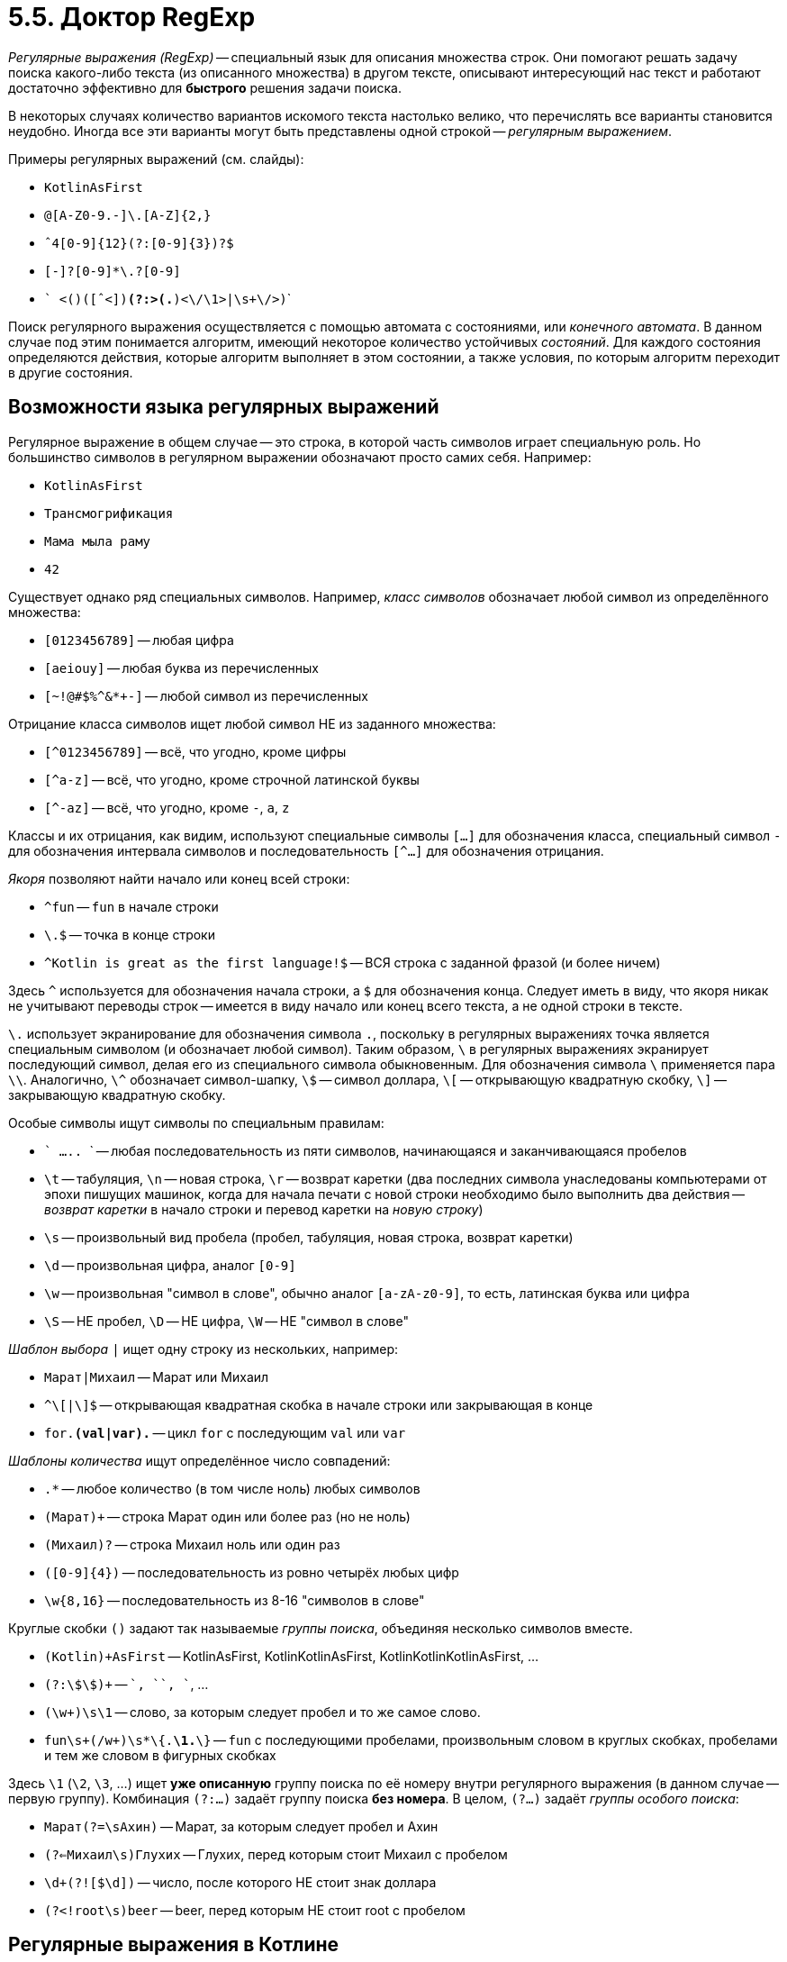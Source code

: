 = 5.5. Доктор RegExp

__Регулярные выражения (RegExp)__ -- специальный язык для описания множества строк.
Они помогают решать задачу поиска какого-либо текста (из описанного множества) в другом тексте,
описывают интересующий нас текст и работают достаточно эффективно для **быстрого** решения задачи поиска.

В некоторых случаях количество вариантов искомого текста настолько велико, что перечислять все варианты
становится неудобно.
Иногда все эти варианты могут быть представлены одной строкой -- __регулярным выражением__.

Примеры регулярных выражений (см. слайды):

* ```KotlinAsFirst```
* ```[A-Z0-9._%+-]+@[A-Z0-9.-]+\.[A-Z]{2,}```
* ```ˆ4[0-9]{12}(?:[0-9]{3})?$```
* ```[-+]?[0-9]*\.?[0-9]+```
* ``` <([a-z]+)([ˆ<]+)*(?:>(.*)<\/\1>|\s+\/>)```

Поиск регулярного выражения осуществляется с помощью автомата с состояниями, или __конечного автомата__.
В данном случае под этим понимается алгоритм, имеющий некоторое количество устойчивых __состояний__.
Для каждого состояния определяются действия, которые алгоритм выполняет в этом состоянии,
а также условия, по которым алгоритм переходит в другие состояния.

== Возможности языка регулярных выражений

Регулярное выражение в общем случае -- это строка, в которой часть символов играет специальную роль.
Но большинство символов в регулярном выражении обозначают просто самих себя. Например:

* `KotlinAsFirst`
* `Трансмогрификация`
* `Мама мыла раму`
* `42`

Существует однако ряд специальных символов.
Например, __класс символов__ обозначает любой символ из определённого множества:

* ```[0123456789]``` -- любая цифра
* ```[aeiouy]``` -- любая буква из перечисленных
* ```[~!@#$%^&*+-]``` -- любой символ из перечисленных

Отрицание класса символов ищет любой символ НЕ из заданного множества:

* ```[^0123456789]``` -- всё, что угодно, кроме цифры
* ```[^a-z]``` -- всё, что угодно, кроме строчной латинской буквы
* ```[^-az]``` -- всё, что угодно, кроме `-`, `a`, `z`

Классы и их отрицания, как видим, используют специальные символы `[...]` для обозначения класса,
специальный символ `-` для обозначения интервала символов и
последовательность `[^...]` для обозначения отрицания.

__Якоря__ позволяют найти начало или конец всей строки:

* ```^fun``` -- `fun` в начале строки
* ```\.$``` -- точка в конце строки
* ```^Kotlin is great as the first language!$``` -- ВСЯ строка с заданной фразой (и более ничем)

Здесь `^` используется для обозначения начала строки, а `$` для обозначения конца.
Следует иметь в виду, что якоря никак не учитывают переводы строк --
имеется в виду начало или конец всего текста, а не одной строки в тексте.

`\.` использует экранирование для обозначения символа `.`,
поскольку в регулярных выражениях точка является специальным символом (и обозначает любой символ).
Таким образом, `\` в регулярных выражениях экранирует последующий символ,
делая его из специального символа обыкновенным.
Для обозначения символа `\` применяется пара `\\`.
Аналогично, `\^` обозначает символ-шапку, `\$` -- символ доллара, `\[` -- открывающую квадратную скобку,
`\]` -- закрывающую квадратную скобку.

Особые символы ищут символы по специальным правилам:

* ``` ..... ``` -- любая последовательность из пяти символов, начинающаяся и заканчивающаяся  пробелов
* `\t` -- табуляция, `\n` -- новая строка, `\r` -- возврат каретки (два последних символа унаследованы компьютерами от эпохи пишущих машинок, когда для начала печати с новой строки необходимо было выполнить два действия -- __возврат каретки__ в начало строки и перевод каретки на __новую строку__)
* `\s` -- произвольный вид пробела (пробел, табуляция, новая строка, возврат каретки)
* `\d` -- произвольная цифра, аналог ``[0-9]``
* `\w` -- произвольная "символ в слове", обычно аналог ``[a-zA-z0-9]``, то есть, латинская буква или цифра
* `\S` -- НЕ пробел, `\D` -- НЕ цифра, `\W` -- НЕ "символ в слове"

__Шаблон выбора__ `|` ищет одну строку из нескольких, например:

* ```Марат|Михаил``` -- Марат или Михаил
* ```^\[|\]$``` -- открывающая квадратная скобка в начале строки или закрывающая в конце
* ```for.*(val|var).*``` -- цикл `for` с последующим `val` или `var`

__Шаблоны количества__ ищут определённое число совпадений:

* ```.*``` -- любое количество (в том числе ноль) любых символов
* ```(Марат)+``` -- строка Марат один или более раз (но не ноль)
* ```(Михаил)?``` -- строка Михаил ноль или один раз
* ```([0-9]{4})``` -- последовательность из ровно четырёх любых цифр
* ```\w{8,16}``` -- последовательность из 8-16 "символов в слове"

Круглые скобки `()` задают так называемые __группы поиска__, объединяя несколько символов вместе.

* ```(Kotlin)+AsFirst``` -- KotlinAsFirst, KotlinKotlinAsFirst, KotlinKotlinKotlinAsFirst, ...
* ```(?:\$\$)+``` -- `$$`, `$$$$`, `$$$$$$`, ...
* ```(\w+)\s\1``` -- слово, за которым следует пробел и то же самое слово.
* ```fun\s+(/w+)\s*\{.*\1.*\}``` -- `fun` с последующими пробелами, произвольным словом в круглых скобках, пробелами и тем же словом в фигурных скобках

Здесь `\1` (`\2`, `\3`, ...) ищет **уже описанную** группу поиска по её номеру внутри регулярного выражения
(в данном случае -- первую группу).
Комбинация `(?:...)` задаёт группу поиска **без номера**.
В целом, `(?...)` задаёт __группы особого поиска__:

* ```Марат(?=\sАхин)``` -- Марат, за которым следует пробел и Ахин
* ```(?<=Михаил\s)Глухих``` -- Глухих, перед которым стоит Михаил с пробелом
* ```\d+(?![$\d])``` -- число, после которого НЕ стоит знак доллара
* ```(?<!root\s)beer``` -- beer, перед которым НЕ стоит root с пробелом

== Регулярные выражения в Котлине

Для описания регулярных выражений в Котлине используется тип `Regex`.
Для создания регулярного выражения следует вызвать его конструктор, например `Regex("KotlinAsFirst")`.
Второй способ создания регулярного выражения -- вызов функции `toRegex()` на строке-получателе,
например `"KotlinAsFirst".toRegex()`.

При создании регулярных выражений вместо обычных строк в двойных кавычках рекомендуется использовать
так называемые __raw string literals__ (необработанные строки).
Перед и после такого литерала должны стоять три двойных кавычки.
Внутри необработанных строк не применяется экранирование,
что позволяет применять специфичные для регулярных выражений символы без дополнительных ухищрений.
Например: `Regex("""x|\+|-|\*|/|\(|\)|\d+?| +?""")` --
задаёт выражение `x`, или `+`, или `-`, или ..., или число, или любое количество пробелов.
Без тройных кавычек нам пришлось бы дважды записать каждый из `\`.

Для анализа результата поиска применяется тип `MatchResult`,
который можно получить, вызвав `find` на регулярном выражении-получатале: `Regex("""...""").find(string, startIndex)`.
`find` ищет первое вхождение регулярного выражения в строку `string`, начиная с индекса `startIndex` (по умолчанию -- 0).
Если вхождений регулярного выражения не найдено, результат `find` равен **null**.

`Regex("""...""").findAll(string, startIndex)` ищет ВСЕ вхождения регулярного выражения,
которые после этого можно перебрать с помощью цикла `for`.

Тип `MatchResult` включает в себя следующие __свойства__:

* `result.value` -- подстрока исходной строки, с которой совпало регулярное выражение (совпадение)
* `result.range` -- интервал индексов символов, в котором было найдено совпадение
* `result.groupVales` -- список строк, 0-й элемент которого содержит всё регулярное выражение, а последующие содержат значения групп поиска из регулярного выражения (то есть размер списка равен числу групп поиска в выражении + 1)

Некоторые другие полезные методы, связанные:

* `Regex("""...""").replace("MyString", "Replacement") -- находит в данной строке все вхождения регулярного выражения и заменяет их на `"Replacement"`
* `"MyString".contains(Regex("""..."""))` -- есть ли в данной строке хоть одно вхождение регулярного выражения
* `Regex("""...""").containsMatchIn("MyString")` -- то же самое, но в другом порядке
* `"MyString".matches(Regex("""..."""))` -- соответствует ли данная строка данному регулярному выражению
* `Regex("""...""").matches("MyString")` -- то же самое, но в другом порядке
* `Regex("""...""").split("MyString")` -- деление строки на части с использованием заданного регулярного выражения как разделителя

Мини-пример:

[source,kotlin]
----
fun timeStrToSeconds(str: String): Int {
    val matchResult = Regex("""(\d\d):(\d\d):(\d\d)""").find(str)
    if (matchResult == null) return -1
    return matchResult.groupValues.drop(1).map { it.toInt() }.fold(0) {
        previous, next -> previous * 60 + next
    }
}
----

Здесь мы разбираем исходную строку вида "12:34:56" с целью найти в ней три одинаковых группы поиска `(\d\d)`.
Каждая из групп поиска включает в себя две цифры.
Убедившись с помощью проверки на **null**, что регулярное выражение успешно найдено,
мы отбрасываем первый элемент `groupValues` с помощью функции `drop(1)`,
оставляя, таким образом, в списке только значения трёх групп поиска.
Далее каждая из пар цифр конвертируется в число.
Результат сворачивается в число секунд, прошедших с начала дня, с помощью функции высшего порядка `fold` -- см. раздел 4.

== Полезные ссылки

* http://regexr.com
* https://regex101.com
* https://docs.oracle.com/javase/tutorial/essential/regex